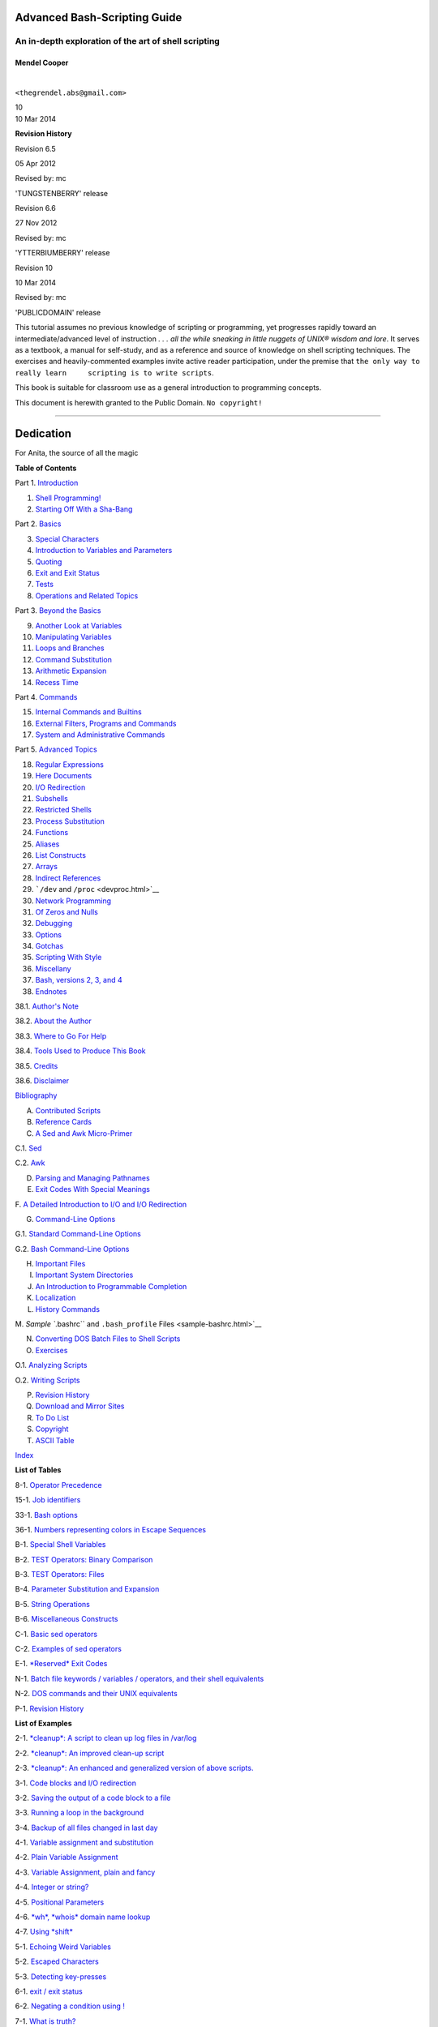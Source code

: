 Advanced Bash-Scripting Guide
=============================

An in-depth exploration of the art of shell scripting
-----------------------------------------------------

Mendel Cooper
~~~~~~~~~~~~~

| 

``<thegrendel.abs@gmail.com>``

| 10

| 10 Mar 2014

**Revision History**

Revision 6.5

05 Apr 2012

Revised by: mc

'TUNGSTENBERRY' release

Revision 6.6

27 Nov 2012

Revised by: mc

'YTTERBIUMBERRY' release

Revision 10

10 Mar 2014

Revised by: mc

'PUBLICDOMAIN' release

This tutorial assumes no previous knowledge of scripting or programming,
yet progresses rapidly toward an intermediate/advanced level of
instruction *. . . all the while sneaking in little nuggets of UNIX®
wisdom and lore*. It serves as a textbook, a manual for self-study, and
as a reference and source of knowledge on shell scripting techniques.
The exercises and heavily-commented examples invite active reader
participation, under the premise that
``the only way to really learn     scripting is to write scripts``.

This book is suitable for classroom use as a general introduction to
programming concepts.

This document is herewith granted to the Public Domain.
``No copyright!``

--------------

Dedication
==========

For Anita, the source of all the magic

**Table of Contents**

Part 1. `Introduction <part1.html>`__

1. `Shell Programming! <why-shell.html>`__

2. `Starting Off With a Sha-Bang <sha-bang.html>`__

Part 2. `Basics <part2.html>`__

3. `Special Characters <special-chars.html>`__

4. `Introduction to Variables and Parameters <variables.html>`__

5. `Quoting <quoting.html>`__

6. `Exit and Exit Status <exit-status.html>`__

7. `Tests <tests.html>`__

8. `Operations and Related Topics <operations.html>`__

Part 3. `Beyond the Basics <part3.html>`__

9. `Another Look at Variables <variables2.html>`__

10. `Manipulating Variables <manipulatingvars.html>`__

11. `Loops and Branches <loops.html>`__

12. `Command Substitution <commandsub.html>`__

13. `Arithmetic Expansion <arithexp.html>`__

14. `Recess Time <recess-time.html>`__

Part 4. `Commands <part4.html>`__

15. `Internal Commands and Builtins <internal.html>`__

16. `External Filters, Programs and Commands <external.html>`__

17. `System and Administrative Commands <system.html>`__

Part 5. `Advanced Topics <part5.html>`__

18. `Regular Expressions <regexp.html>`__

19. `Here Documents <here-docs.html>`__

20. `I/O Redirection <io-redirection.html>`__

21. `Subshells <subshells.html>`__

22. `Restricted Shells <restricted-sh.html>`__

23. `Process Substitution <process-sub.html>`__

24. `Functions <functions.html>`__

25. `Aliases <aliases.html>`__

26. `List Constructs <list-cons.html>`__

27. `Arrays <arrays.html>`__

28. `Indirect References <ivr.html>`__

29. ```/dev`` and ``/proc`` <devproc.html>`__

30. `Network Programming <networkprogramming.html>`__

31. `Of Zeros and Nulls <zeros.html>`__

32. `Debugging <debugging.html>`__

33. `Options <options.html>`__

34. `Gotchas <gotchas.html>`__

35. `Scripting With Style <scrstyle.html>`__

36. `Miscellany <miscellany.html>`__

37. `Bash, versions 2, 3, and 4 <bash2.html>`__

38. `Endnotes <endnotes.html>`__

38.1. `Author's Note <authorsnote.html>`__

38.2. `About the Author <aboutauthor.html>`__

38.3. `Where to Go For Help <wherehelp.html>`__

38.4. `Tools Used to Produce This Book <toolsused.html>`__

38.5. `Credits <credits.html>`__

38.6. `Disclaimer <disclaimer.html>`__

`Bibliography <biblio.html>`__

A. `Contributed Scripts <contributed-scripts.html>`__

B. `Reference Cards <refcards.html>`__

C. `A Sed and Awk Micro-Primer <sedawk.html>`__

C.1. `Sed <x23170.html>`__

C.2. `Awk <awk.html>`__

D. `Parsing and Managing Pathnames <pathmanagement.html>`__

E. `Exit Codes With Special Meanings <exitcodes.html>`__

F. `A Detailed Introduction to I/O and I/O
Redirection <ioredirintro.html>`__

G. `Command-Line Options <command-line-options.html>`__

G.1. `Standard Command-Line Options <standard-options.html>`__

G.2. `Bash Command-Line Options <bash-options.html>`__

H. `Important Files <files.html>`__

I. `Important System Directories <systemdirs.html>`__

J. `An Introduction to Programmable Completion <tabexpansion.html>`__

K. `Localization <localization.html>`__

L. `History Commands <histcommands.html>`__

M. `Sample ``.bashrc`` and ``.bash_profile``
Files <sample-bashrc.html>`__

N. `Converting DOS Batch Files to Shell Scripts <dosbatch.html>`__

O. `Exercises <exercises.html>`__

O.1. `Analyzing Scripts <scriptanalysis.html>`__

O.2. `Writing Scripts <writingscripts.html>`__

P. `Revision History <revisionhistory.html>`__

Q. `Download and Mirror Sites <mirrorsites.html>`__

R. `To Do List <todolist.html>`__

S. `Copyright <copyright.html>`__

T. `ASCII Table <asciitable.html>`__

`Index <xrefindex.html>`__

**List of Tables**

8-1. `Operator Precedence <opprecedence.html#AEN4294>`__

15-1. `Job identifiers <x9644.html#JOBIDTABLE>`__

33-1. `Bash options <options.html#AEN19601>`__

36-1. `Numbers representing colors in Escape
Sequences <colorizing.html#AEN20327>`__

B-1. `Special Shell Variables <refcards.html#AEN22402>`__

B-2. `TEST Operators: Binary Comparison <refcards.html#AEN22473>`__

B-3. `TEST Operators: Files <refcards.html#AEN22593>`__

B-4. `Parameter Substitution and Expansion <refcards.html#AEN22728>`__

B-5. `String Operations <refcards.html#AEN22828>`__

B-6. `Miscellaneous Constructs <refcards.html#AEN22979>`__

C-1. `Basic sed operators <x23170.html#AEN23200>`__

C-2. `Examples of sed operators <x23170.html#AEN23271>`__

E-1. `*Reserved* Exit Codes <exitcodes.html#AEN23549>`__

N-1. `Batch file keywords / variables / operators, and their shell
equivalents <dosbatch.html#AEN24336>`__

N-2. `DOS commands and their UNIX
equivalents <dosbatch.html#AEN24545>`__

P-1. `Revision History <revisionhistory.html#AEN25364>`__

**List of Examples**

2-1. `*cleanup*: A script to clean up log files in
/var/log <sha-bang.html#EX1>`__

2-2. `*cleanup*: An improved clean-up script <sha-bang.html#EX1A>`__

2-3. `*cleanup*: An enhanced and generalized version of above
scripts. <sha-bang.html#EX2>`__

3-1. `Code blocks and I/O redirection <special-chars.html#EX8>`__

3-2. `Saving the output of a code block to a
file <special-chars.html#RPMCHECK>`__

3-3. `Running a loop in the background <special-chars.html#BGLOOP>`__

3-4. `Backup of all files changed in last
day <special-chars.html#EX58>`__

4-1. `Variable assignment and substitution <varsubn.html#EX9>`__

4-2. `Plain Variable Assignment <varassignment.html#EX15>`__

4-3. `Variable Assignment, plain and fancy <varassignment.html#EX16>`__

4-4. `Integer or string? <untyped.html#INTORSTRING>`__

4-5. `Positional Parameters <othertypesv.html#EX17>`__

4-6. `*wh*, *whois* domain name lookup <othertypesv.html#EX18>`__

4-7. `Using *shift* <othertypesv.html#EX19>`__

5-1. `Echoing Weird Variables <quotingvar.html#WEIRDVARS>`__

5-2. `Escaped Characters <escapingsection.html#ESCAPED>`__

5-3. `Detecting key-presses <escapingsection.html#BASHEK>`__

6-1. `exit / exit status <exit-status.html#EX5>`__

6-2. `Negating a condition using ! <exit-status.html#NEGCOND>`__

7-1. `What is truth? <testconstructs.html#EX10>`__

7-2. `Equivalence of *test*, ``/usr/bin/test``, [ ], and
``/usr/bin/[`` <testconstructs.html#EX11>`__

7-3. `Arithmetic Tests using (( )) <testconstructs.html#ARITHTESTS>`__

7-4. `Testing for broken links <fto.html#BROKENLINK>`__

7-5. `Arithmetic and string comparisons <comparison-ops.html#EX13>`__

7-6. `Testing whether a string is
*null* <comparison-ops.html#STRTEST>`__

7-7. `*zmore* <comparison-ops.html#EX14>`__

8-1. `Greatest common divisor <ops.html#GCD>`__

8-2. `Using Arithmetic Operations <ops.html#ARITHOPS>`__

8-3. `Compound Condition Tests Using && and \|\| <ops.html#ANDOR>`__

8-4. `Representation of numerical
constants <numerical-constants.html#NUMBERS>`__

8-5. `C-style manipulation of variables <dblparens.html#CVARS>`__

9-1. `$IFS and whitespace <internalvariables.html#IFSH>`__

9-2. `Timed Input <internalvariables.html#TMDIN>`__

9-3. `Once more, timed input <internalvariables.html#TIMEOUT>`__

9-4. `Timed *read* <internalvariables.html#TOUT>`__

9-5. `Am I root? <internalvariables.html#AMIROOT>`__

9-6. `*arglist*: Listing arguments with $\* and
$@ <internalvariables.html#ARGLIST>`__

9-7. `Inconsistent ``$*`` and ``$@``
behavior <internalvariables.html#INCOMPAT>`__

9-8. ```$*`` and ``$@`` when ``$IFS`` is
empty <internalvariables.html#IFSEMPTY>`__

9-9. `Underscore variable <internalvariables.html#USCREF>`__

9-10. `Using *declare* to type variables <declareref.html#EX20>`__

9-11. `Generating random numbers <randomvar.html#EX21>`__

9-12. `Picking a random card from a deck <randomvar.html#PICKCARD>`__

9-13. `Brownian Motion Simulation <randomvar.html#BROWNIAN>`__

9-14. `Random between values <randomvar.html#RANDOMBETWEEN>`__

9-15. `Rolling a single die with RANDOM <randomvar.html#RANDOMTEST>`__

9-16. `Reseeding RANDOM <randomvar.html#SEEDINGRANDOM>`__

9-17. `Pseudorandom numbers,
using <randomvar.html#RANDOM2>`__\ `awk <awk.html#AWKREF>`__

10-1. `Inserting a blank line between paragraphs in a text
file <string-manipulation.html#PARAGRAPHSPACE>`__

10-2. `Generating an 8-character "random"
string <string-manipulation.html#RANDSTRING>`__

10-3. `Converting graphic file formats, with filename
change <string-manipulation.html#CVT>`__

10-4. `Converting streaming audio files to
*ogg* <string-manipulation.html#RA2OGG>`__

10-5. `Emulating *getopt* <string-manipulation.html#GETOPTSIMPLE>`__

10-6. `Alternate ways of extracting and locating
substrings <string-manipulation.html#SUBSTRINGEX>`__

10-7. `Using parameter substitution and error
messages <parameter-substitution.html#EX6>`__

10-8. `Parameter substitution and "usage"
messages <parameter-substitution.html#USAGEMESSAGE>`__

10-9. `Length of a variable <parameter-substitution.html#LENGTH>`__

10-10. `Pattern matching in parameter
substitution <parameter-substitution.html#PATTMATCHING>`__

10-11. `Renaming file extensions: <parameter-substitution.html#RFE>`__

10-12. `Using pattern matching to parse arbitrary
strings <parameter-substitution.html#EX7>`__

10-13. `Matching patterns at prefix or suffix of
string <parameter-substitution.html#VARMATCH>`__

11-1. `Simple *for* loops <loops1.html#EX22>`__

11-2. `*for* loop with two parameters in each [list]
element <loops1.html#EX22A>`__

11-3. `*Fileinfo:* operating on a file list contained in a
variable <loops1.html#FILEINFO>`__

11-4. `Operating on a parameterized file
list <loops1.html#FILEINFO01>`__

11-5. `Operating on files with a *for* loop <loops1.html#LISTGLOB>`__

11-6. `Missing ``in [list]`` in a *for* loop <loops1.html#EX23>`__

11-7. `Generating the ``[list]`` in a *for* loop with command
substitution <loops1.html#FORLOOPCMD>`__

11-8. `A *grep* replacement for binary files <loops1.html#BINGREP>`__

11-9. `Listing all users on the system <loops1.html#USERLIST>`__

11-10. `Checking all the binaries in a directory for
authorship <loops1.html#FINDSTRING>`__

11-11. `Listing the *symbolic links* in a
directory <loops1.html#SYMLINKS>`__

11-12. `Symbolic links in a directory, saved to a
file <loops1.html#SYMLINKS2>`__

11-13. `A C-style *for* loop <loops1.html#FORLOOPC>`__

11-14. `Using *efax* in batch mode <loops1.html#EX24>`__

11-15. `Simple *while* loop <loops1.html#EX25>`__

11-16. `Another *while* loop <loops1.html#EX26>`__

11-17. `*while* loop with multiple conditions <loops1.html#EX26A>`__

11-18. `C-style syntax in a *while* loop <loops1.html#WHLOOPC>`__

11-19. `*until* loop <loops1.html#EX27>`__

11-20. `Nested Loop <nestedloops.html#NESTEDLOOP>`__

11-21. `Effects of *break* and **continue** in a
loop <loopcontrol.html#EX28>`__

11-22. `Breaking out of multiple loop
levels <loopcontrol.html#BREAKLEVELS>`__

11-23. `Continuing at a higher loop
level <loopcontrol.html#CONTINUELEVELS>`__

11-24. `Using *continue N* in an actual
task <loopcontrol.html#CONTINUENEX>`__

11-25. `Using *case* <testbranch.html#EX29>`__

11-26. `Creating menus using *case* <testbranch.html#EX30>`__

11-27. `Using *command substitution* to generate the *case*
variable <testbranch.html#CASECMD>`__

11-28. `Simple string matching <testbranch.html#MATCHSTRING>`__

11-29. `Checking for alphabetic input <testbranch.html#ISALPHA>`__

11-30. `Creating menus using *select* <testbranch.html#EX31>`__

11-31. `Creating menus using *select* in a
function <testbranch.html#EX32>`__

12-1. `Stupid script tricks <commandsub.html#STUPSCR>`__

12-2. `Generating a variable from a loop <commandsub.html#CSUBLOOP>`__

12-3. `Finding anagrams <commandsub.html#AGRAM2>`__

15-1. `A script that spawns multiple instances of
itself <internal.html#SPAWNSCR>`__

15-2. `*printf* in action <internal.html#EX47>`__

15-3. `Variable assignment, using *read* <internal.html#EX36>`__

15-4. `What happens when *read* has no
variable <internal.html#READNOVAR>`__

15-5. `Multi-line input to *read* <internal.html#READR>`__

15-6. `Detecting the arrow keys <internal.html#ARROWDETECT>`__

15-7. `Using *read* with <internal.html#READREDIR>`__\ `file
redirection <io-redirection.html#IOREDIRREF>`__

15-8. `Problems reading from a pipe <internal.html#READPIPE>`__

15-9. `Changing the current working directory <internal.html#EX37>`__

15-10. `Letting *let* do arithmetic. <internal.html#EX46>`__

15-11. `Showing the effect of *eval* <internal.html#EX43>`__

15-12. `Using *eval* to select among
variables <internal.html#ARRCHOICE>`__

15-13. `*Echoing* the *command-line
parameters* <internal.html#ECHOPARAMS>`__

15-14. `Forcing a log-off <internal.html#EX44>`__

15-15. `A version of *rot13* <internal.html#ROT14>`__

15-16. `Using *set* with positional parameters <internal.html#EX34>`__

15-17. `Reversing the positional
parameters <internal.html#REVPOSPARAMS>`__

15-18. `Reassigning the positional parameters <internal.html#SETPOS>`__

15-19. `"Unsetting" a variable <internal.html#UNS>`__

15-20. `Using *export* to pass a variable to an embedded *awk*
script <internal.html#COLTOTALER3>`__

15-21. `Using *getopts* to read the options/arguments passed to a
script <internal.html#EX33>`__

15-22. `"Including" a data file <internal.html#EX38>`__

15-23. `A (useless) script that sources
itself <internal.html#SELFSOURCE>`__

15-24. `Effects of *exec* <internal.html#EX54>`__

15-25. `A script that *exec's* itself <internal.html#SELFEXEC>`__

15-26. `Waiting for a process to finish before
proceeding <x9644.html#EX39>`__

15-27. `A script that kills itself <x9644.html#SELFDESTRUCT>`__

16-1. `Using *ls* to create a table of contents for burning a CDR
disk <basic.html#EX40>`__

16-2. `Hello or Good-bye <basic.html#HELLOL>`__

16-3. `*Badname*, eliminate file names in current directory containing
bad characters
and <moreadv.html#EX57>`__\ `whitespace <special-chars.html#WHITESPACEREF>`__.

16-4. `Deleting a file by its *inode* number <moreadv.html#IDELETE>`__

16-5. `Logfile: Using *xargs* to monitor system
log <moreadv.html#EX41>`__

16-6. `Copying files in current directory to
another <moreadv.html#EX42>`__

16-7. `Killing processes by name <moreadv.html#KILLBYNAME>`__

16-8. `Word frequency analysis using *xargs* <moreadv.html#WF2>`__

16-9. `Using *expr* <moreadv.html#EX45>`__

16-10. `Using *date* <timedate.html#EX51>`__

16-11. `*Date* calculations <timedate.html#DATECALC>`__

16-12. `Word Frequency Analysis <textproc.html#WF>`__

16-13. `Which files are scripts? <textproc.html#SCRIPTDETECTOR>`__

16-14. `Generating 10-digit random numbers <textproc.html#RND>`__

16-15. `Using *tail* to monitor the system log <textproc.html#EX12>`__

16-16. `Printing out the *From* lines in stored e-mail
messages <textproc.html#FROMSH>`__

16-17. `Emulating *grep* in a script <textproc.html#GRP>`__

16-18. `Crossword puzzle solver <textproc.html#CWSOLVER>`__

16-19. `Looking up definitions in Webster's 1913
Dictionary <textproc.html#DICTLOOKUP>`__

16-20. `Checking words in a list for validity <textproc.html#LOOKUP>`__

16-21. `*toupper*: Transforms a file to all
uppercase. <textproc.html#EX49>`__

16-22. `*lowercase*: Changes all filenames in working directory to
lowercase. <textproc.html#LOWERCASE>`__

16-23. `*du*: DOS to UNIX text file conversion. <textproc.html#DU>`__

16-24. `*rot13*: ultra-weak encryption. <textproc.html#ROT13>`__

16-25. `Generating "Crypto-Quote" Puzzles <textproc.html#CRYPTOQUOTE>`__

16-26. `Formatted file listing. <textproc.html#EX50>`__

16-27. `Using *column* to format a directory
listing <textproc.html#COL>`__

16-28. `*nl*: A self-numbering script. <textproc.html#LNUM>`__

16-29. `*manview*: Viewing formatted manpages <textproc.html#MANVIEW>`__

16-30. `Using *cpio* to move a directory tree <filearchiv.html#EX48>`__

16-31. `Unpacking an *rpm* archive <filearchiv.html#DERPM>`__

16-32. `Stripping comments from C program
files <filearchiv.html#STRIPC>`__

16-33. `Exploring ``/usr/X11R6/bin`` <filearchiv.html#WHAT>`__

16-34. `An "improved" *strings* command <filearchiv.html#WSTRINGS>`__

16-35. `Using *cmp* to compare two files within a
script. <filearchiv.html#FILECOMP>`__

16-36. `*basename* and *dirname* <filearchiv.html#EX35>`__

16-37. `A script that copies itself in
sections <filearchiv.html#SPLITCOPY>`__

16-38. `Checking file integrity <filearchiv.html#FILEINTEGRITY>`__

16-39. `Uudecoding encoded files <filearchiv.html#EX52>`__

16-40. `Finding out where to report a
spammer <communications.html#SPAMLOOKUP>`__

16-41. `Analyzing a spam domain <communications.html#ISSPAMMER>`__

16-42. `Getting a stock quote <communications.html#QUOTEFETCH>`__

16-43. `Updating FC4 <communications.html#FC4UPD>`__

16-44. `Using *ssh* <communications.html#REMOTE>`__

16-45. `A script that mails itself <communications.html#SELFMAILER>`__

16-46. `Generating prime numbers <mathc.html#PRIMES2>`__

16-47. `Monthly Payment on a Mortgage <mathc.html#MONTHLYPMT>`__

16-48. `Base Conversion <mathc.html#BASE>`__

16-49. `Invoking *bc* using a *here document* <mathc.html#ALTBC>`__

16-50. `Calculating PI <mathc.html#CANNON>`__

16-51. `Converting a decimal number to
hexadecimal <mathc.html#HEXCONVERT>`__

16-52. `Factoring <mathc.html#FACTR>`__

16-53. `Calculating the hypotenuse of a triangle <mathc.html#HYPOT>`__

16-54. `Using *seq* to generate loop arguments <extmisc.html#EX53>`__

16-55. `Letter Count" <extmisc.html#LETTERCOUNT>`__

16-56. `Using *getopt* to parse command-line
options <extmisc.html#EX33A>`__

16-57. `A script that copies itself <extmisc.html#SELFCOPY>`__

16-58. `Exercising *dd* <extmisc.html#EXERCISINGDD>`__

16-59. `Capturing Keystrokes <extmisc.html#DDKEYPRESS>`__

16-60. `Preparing a bootable SD card for the *Raspberry
Pi* <extmisc.html#RPSDCARD>`__

16-61. `Securely deleting a file <extmisc.html#BLOTOUT>`__

16-62. `Filename generator <extmisc.html#TEMPFILENAME>`__

16-63. `Converting meters to miles <extmisc.html#UNITCONVERSION>`__

16-64. `Using *m4* <extmisc.html#M4>`__

17-1. `Setting a new password <system.html#SETNEWPW>`__

17-2. `Setting an *erase* character <system.html#ERASE>`__

17-3. `*secret password*: Turning off terminal
echoing <system.html#SECRETPW>`__

17-4. `Keypress detection <system.html#KEYPRESS>`__

17-5. `Checking a remote server for *identd* <system.html#ISCAN>`__

17-6. `*pidof* helps kill a process <system.html#KILLPROCESS>`__

17-7. `Checking a CD image <system.html#ISOMOUNTREF>`__

17-8. `Creating a filesystem in a file <system.html#CREATEFS>`__

17-9. `Adding a new hard drive <system.html#ADDDRV>`__

17-10. `Using *umask* to hide an output file from prying
eyes <system.html#ROT13A>`__

17-11. `*Backlight*: changes the brightness of the (laptop) screen
backlight <system.html#BACKLIGHT>`__

17-12. `*killall*, from ``/etc/rc.d/init.d`` <sysscripts.html#EX55>`__

19-1. `*broadcast*: Sends message to everyone logged
in <here-docs.html#EX70>`__

19-2. `*dummyfile*: Creates a 2-line dummy file <here-docs.html#EX69>`__

19-3. `Multi-line message using *cat* <here-docs.html#EX71>`__

19-4. `Multi-line message, with tabs
suppressed <here-docs.html#EX71A>`__

19-5. `Here document with replaceable
parameters <here-docs.html#EX71B>`__

19-6. `Upload a file pair to *Sunsite* incoming
directory <here-docs.html#EX72>`__

19-7. `Parameter substitution turned off <here-docs.html#EX71C>`__

19-8. `A script that generates another
script <here-docs.html#GENERATESCRIPT>`__

19-9. `Here documents and functions <here-docs.html#HF>`__

19-10. `"Anonymous" Here Document <here-docs.html#ANONHEREDOC>`__

19-11. `Commenting out a block of code <here-docs.html#COMMENTBLOCK>`__

19-12. `A self-documenting script <here-docs.html#SELFDOCUMENT>`__

19-13. `Prepending a line to a file <x17837.html#PREPENDEX>`__

19-14. `Parsing a mailbox <x17837.html#MAILBOXGREP>`__

20-1. `Redirecting ``stdin`` using *exec* <x17974.html#REDIR1>`__

20-2. `Redirecting ``stdout`` using
*exec* <x17974.html#REASSIGNSTDOUT>`__

20-3. `Redirecting both ``stdin`` and ``stdout`` in the same script with
*exec* <x17974.html#UPPERCONV>`__

20-4. `Avoiding a subshell <x17974.html#AVOIDSUBSHELL>`__

20-5. `Redirected *while* loop <redircb.html#REDIR2>`__

20-6. `Alternate form of redirected *while*
loop <redircb.html#REDIR2A>`__

20-7. `Redirected *until* loop <redircb.html#REDIR3>`__

20-8. `Redirected *for* loop <redircb.html#REDIR4>`__

20-9. `Redirected *for* loop (both ``stdin`` and ``stdout``
redirected) <redircb.html#REDIR4A>`__

20-10. `Redirected *if/then* test <redircb.html#REDIR5>`__

20-11. `Data file *names.data* for above
examples <redircb.html#NAMESDATA>`__

20-12. `Logging events <redirapps.html#LOGEVENTS>`__

21-1. `Variable scope in a subshell <subshells.html#SUBSHELL>`__

21-2. `List User Profiles <subshells.html#ALLPROFS>`__

21-3. `Running parallel processes in
subshells <subshells.html#PARALLEL-PROCESSES>`__

22-1. `Running a script in restricted
mode <restricted-sh.html#RESTRICTED>`__

23-1. `Code block redirection without forking <process-sub.html#WRPS>`__

23-2. `Redirecting the output of *process substitution* into a
loop. <process-sub.html#PSUBP>`__

24-1. `Simple functions <functions.html#EX59>`__

24-2. `Function Taking Parameters <complexfunct.html#EX60>`__

24-3. `Functions and command-line args passed to the
script <complexfunct.html#FUNCCMDLINEARG>`__

24-4. `Passing an indirect reference to a
function <complexfunct.html#INDFUNC>`__

24-5. `Dereferencing a parameter passed to a
function <complexfunct.html#DEREFERENCECL>`__

24-6. `Again, dereferencing a parameter passed to a
function <complexfunct.html#REFPARAMS>`__

24-7. `Maximum of two numbers <complexfunct.html#MAX>`__

24-8. `Converting numbers to Roman numerals <complexfunct.html#EX61>`__

24-9. `Testing large return values in a
function <complexfunct.html#RETURNTEST>`__

24-10. `Comparing two large integers <complexfunct.html#MAX2>`__

24-11. `Real name from username <complexfunct.html#REALNAME>`__

24-12. `Local variable visibility <localvar.html#EX62>`__

24-13. `Demonstration of a simple recursive
function <localvar.html#RECURSIONDEMO>`__

24-14. `Another simple demonstration <localvar.html#RECURSIONDEMO2>`__

24-15. `Recursion, using a local variable <localvar.html#EX63>`__

24-16. `*The Fibonacci Sequence* <recurnolocvar.html#FIBO>`__

24-17. `*The Towers of Hanoi* <recurnolocvar.html#HANOI>`__

25-1. `Aliases within a script <aliases.html#AL>`__

25-2. `*unalias*: Setting and unsetting an alias <aliases.html#UNAL>`__

26-1. `Using an *and list* to test for command-line
arguments <list-cons.html#EX64>`__

26-2. `Another command-line arg test using an *and
list* <list-cons.html#ANDLIST2>`__

26-3. `Using *or lists* in combination with an *and
list* <list-cons.html#EX65>`__

27-1. `Simple array usage <arrays.html#EX66>`__

27-2. `Formatting a poem <arrays.html#POEM>`__

27-3. `Various array operations <arrays.html#ARRAYOPS>`__

27-4. `String operations on arrays <arrays.html#ARRAYSTROPS>`__

27-5. `Loading the contents of a script into an
array <arrays.html#SCRIPTARRAY>`__

27-6. `Some special properties of arrays <arrays.html#EX67>`__

27-7. `Of empty arrays and empty elements <arrays.html#EMPTYARRAY>`__

27-8. `Initializing arrays <arrays.html#ARRAYASSIGN>`__

27-9. `Copying and concatenating arrays <arrays.html#COPYARRAY>`__

27-10. `More on concatenating arrays <arrays.html#ARRAYAPPEND>`__

27-11. `The Bubble Sort <arrays.html#BUBBLE>`__

27-12. `Embedded arrays and indirect references <arrays.html#EMBARR>`__

27-13. `The Sieve of Eratosthenes <arrays.html#EX68>`__

27-14. `The Sieve of Eratosthenes, Optimized <arrays.html#EX68A>`__

27-15. `Emulating a push-down stack <arrays.html#STACKEX>`__

27-16. `Complex array application: *Exploring a weird mathematical
series* <arrays.html#QFUNCTION>`__

27-17. `Simulating a two-dimensional array, then tilting
it <arrays.html#TWODIM>`__

28-1. `Indirect Variable References <ivr.html#INDREF>`__

28-2. `Passing an indirect reference to *awk* <ivr.html#COLTOTALER2>`__

29-1. `Using ``/dev/tcp`` for troubleshooting <devref1.html#DEVTCP>`__

29-2. `Playing music <devref1.html#MUSICSCR>`__

29-3. `Finding the process associated with a
PID <procref1.html#PIDID>`__

29-4. `On-line connect status <procref1.html#CONSTAT>`__

30-1. `Print the server environment <networkprogramming.html#TESTCGI>`__

30-2. `IP addresses <networkprogramming.html#IPADDRESSES>`__

31-1. `Hiding the cookie jar <zeros.html#COOKIES>`__

31-2. `Setting up a swapfile using ``/dev/zero`` <zeros.html#EX73>`__

31-3. `Creating a ramdisk <zeros.html#RAMDISK>`__

32-1. `A buggy script <debugging.html#EX74>`__

32-2.
`Missing <debugging.html#MISSINGKEYWORD>`__\ `keyword <internal.html#KEYWORDREF>`__

32-3. `*test24*: another buggy script <debugging.html#EX75>`__

32-4. `Testing a condition with an *assert* <debugging.html#ASSERT>`__

32-5. `Trapping at exit <debugging.html#EX76>`__

32-6. `Cleaning up after **Control-C** <debugging.html#ONLINE>`__

32-7. `A Simple Implementation of a Progress
Bar <debugging.html#PROGRESSBAR2>`__

32-8. `Tracing a variable <debugging.html#VARTRACE>`__

32-9. `Running multiple processes (on an SMP
box) <debugging.html#MULTIPLEPROC>`__

34-1. `Numerical and string comparison are not
equivalent <gotchas.html#BADOP>`__

34-2. `Subshell Pitfalls <gotchas.html#SUBPIT>`__

34-3. `Piping the output of *echo* to a *read* <gotchas.html#BADREAD>`__

36-1. `*shell wrapper* <wrapper.html#EX3>`__

36-2. `A slightly more complex *shell wrapper* <wrapper.html#EX4>`__

36-3. `A generic *shell wrapper* that writes to a
logfile <wrapper.html#LOGGINGWRAPPER>`__

36-4. `A *shell wrapper* around an awk script <wrapper.html#PRASC>`__

36-5. `A *shell wrapper* around another awk
script <wrapper.html#COLTOTALER>`__

36-6. `Perl embedded in a *Bash* script <wrapper.html#EX56>`__

36-7. `Bash and Perl scripts combined <wrapper.html#BASHANDPERL>`__

36-8. `Python embedded in a *Bash* script <wrapper.html#EX56PY>`__

36-9. `A script that speaks <wrapper.html#SPEECH0>`__

36-10. `A (useless) script that recursively calls
itself <recursionsct.html#RECURSE>`__

36-11. `A (useful) script that recursively calls
itself <recursionsct.html#PBOOK>`__

36-12. `Another (useful) script that recursively calls
itself <recursionsct.html#USRMNT>`__

36-13. `A "colorized" address database <colorizing.html#EX30A>`__

36-14. `Drawing a box <colorizing.html#DRAW-BOX>`__

36-15. `Echoing colored text <colorizing.html#COLORECHO>`__

36-16. `A "horserace" game <colorizing.html#HORSERACE>`__

36-17. `A Progress Bar <assortedtips.html#PROGRESSBAR>`__

36-18. `Return value trickery <assortedtips.html#MULTIPLICATION>`__

36-19. `Even more return value
trickery <assortedtips.html#SUMPRODUCT>`__

36-20. `Passing and returning arrays <assortedtips.html#ARRFUNC>`__

36-21. `Fun with anagrams <assortedtips.html#AGRAM>`__

36-22. `Widgets invoked from a shell
script <assortedtips.html#DIALOG>`__

36-23. `Test Suite <portabilityissues.html#TESTSUITE>`__

37-1. `String expansion <bashver2.html#EX77>`__

37-2. `Indirect variable references - the new
way <bashver2.html#EX78>`__

37-3. `Simple database application, using indirect variable
referencing <bashver2.html#RESISTOR>`__

37-4. `Using arrays and other miscellaneous trickery to deal four random
hands from a deck of cards <bashver2.html#CARDS>`__

37-5. `A simple address database <bashver4.html#FETCHADDRESS>`__

37-6. `A somewhat more elaborate address
database <bashver4.html#FETCHADDRESS2>`__

37-7. `Testing characters <bashver4.html#CASE4>`__

37-8. `Reading N characters <bashver4.html#READN>`__

37-9. `Using a *here document* to set a
variable <bashver4.html#HERECOMMSUB>`__

37-10. `Piping input to
a <bashver4.html#LASTPIPEOPT>`__\ `read <internal.html#READREF>`__

37-11. `Negative array indices <bashver4.html#NEGARRAY>`__

37-12. `Negative parameter in string-extraction
construct <bashver4.html#NEGOFFSET>`__

A-1. `*mailformat*: Formatting an e-mail
message <contributed-scripts.html#MAILFORMAT>`__

A-2. `*rn*: A simple-minded file renaming
utility <contributed-scripts.html#RN>`__

A-3. `*blank-rename*: Renames filenames containing
blanks <contributed-scripts.html#BLANKRENAME>`__

A-4. `*encryptedpw*: Uploading to an ftp site, using a locally encrypted
password <contributed-scripts.html#ENCRYPTEDPW>`__

A-5. `*copy-cd*: Copying a data CD <contributed-scripts.html#COPYCD>`__

A-6. `Collatz series <contributed-scripts.html#COLLATZ>`__

A-7. `*days-between*: Days between two
dates <contributed-scripts.html#DAYSBETWEEN>`__

A-8. `Making a *dictionary* <contributed-scripts.html#MAKEDICT>`__

A-9. `Soundex conversion <contributed-scripts.html#SOUNDEX>`__

A-10. `*Game of Life* <contributed-scripts.html#LIFESLOW>`__

A-11. `Data file for *Game of
Life* <contributed-scripts.html#GEN0DATA>`__

A-12. `*behead*: Removing mail and news message
headers <contributed-scripts.html#BEHEAD>`__

A-13. `*password*: Generating random 8-character
passwords <contributed-scripts.html#PW>`__

A-14. `*fifo*: Making daily backups, using named
pipes <contributed-scripts.html#FIFO>`__

A-15. `Generating prime numbers using the modulo
operator <contributed-scripts.html#PRIMES>`__

A-16. `*tree*: Displaying a directory
tree <contributed-scripts.html#TREE>`__

A-17. `*tree2*: Alternate directory tree
script <contributed-scripts.html#TREE2>`__

A-18. `*string functions*: C-style string
functions <contributed-scripts.html#STRING>`__

A-19. `Directory information <contributed-scripts.html#DIRECTORYINFO>`__

A-20. `Library of hash functions <contributed-scripts.html#HASHLIB>`__

A-21. `Colorizing text using hash
functions <contributed-scripts.html#HASHEXAMPLE>`__

A-22. `More on hash functions <contributed-scripts.html#HASHEX2>`__

A-23. `Mounting USB keychain storage
devices <contributed-scripts.html#USBINST>`__

A-24. `Converting to HTML <contributed-scripts.html#TOHTML>`__

A-25. `Preserving weblogs <contributed-scripts.html#ARCHIVWEBLOGS>`__

A-26. `Protecting literal
strings <contributed-scripts.html#PROTECTLITERAL>`__

A-27. `Unprotecting literal
strings <contributed-scripts.html#UNPROTECTLITERAL>`__

A-28. `Spammer Identification <contributed-scripts.html#ISSPAMMER2>`__

A-29. `Spammer Hunt <contributed-scripts.html#WHX>`__

A-30. `Making *wget* easier to
use <contributed-scripts.html#WGETTER2>`__

A-31. `A *podcasting* script <contributed-scripts.html#BASHPODDER>`__

A-32. `Nightly backup to a firewire
HD <contributed-scripts.html#NIGHTLYBACKUP>`__

A-33. `An expanded *cd* command <contributed-scripts.html#CDLL>`__

A-34. `A soundcard setup
script <contributed-scripts.html#SOUNDCARDON>`__

A-35. `Locating split paragraphs in a text
file <contributed-scripts.html#FINDSPLIT>`__

A-36. `Insertion sort <contributed-scripts.html#INSERTIONSORT>`__

A-37. `Standard Deviation <contributed-scripts.html#STDDEV>`__

A-38. `A *pad* file generator for shareware
authors <contributed-scripts.html#PADSW>`__

A-39. `A *man page* editor <contributed-scripts.html#MANED>`__

A-40. `Petals Around the Rose <contributed-scripts.html#PETALS>`__

A-41. `Quacky: a Perquackey-type word
game <contributed-scripts.html#QKY>`__

A-42. `Nim <contributed-scripts.html#NIM>`__

A-43. `A command-line stopwatch <contributed-scripts.html#STOPWATCH>`__

A-44. `An all-purpose shell scripting homework assignment
solution <contributed-scripts.html#HOMEWORK>`__

A-45. `The Knight's Tour <contributed-scripts.html#KTOUR>`__

A-46. `Magic Squares <contributed-scripts.html#MSQUARE>`__

A-47. `Fifteen Puzzle <contributed-scripts.html#FIFTEEN>`__

A-48. `*The Towers of Hanoi, graphic
version* <contributed-scripts.html#HANOI2>`__

A-49. `*The Towers of Hanoi, alternate graphic
version* <contributed-scripts.html#HANOI2A>`__

A-50. `An alternate version of
the <contributed-scripts.html#USEGETOPT>`__\ `getopt-simple.sh <string-manipulation.html#GETOPTSIMPLE>`__
script

A-51. `The version of the *UseGetOpt.sh* example used in
the <contributed-scripts.html#USEGETOPT2>`__\ `Tab Expansion
appendix <tabexpansion.html>`__

A-52. `Cycling through all the possible color
backgrounds <contributed-scripts.html#SHOWALLC>`__

A-53. `Morse Code Practice <contributed-scripts.html#SAMORSE>`__

A-54. `Base64 encoding/decoding <contributed-scripts.html#BASE64>`__

A-55. `Inserting text in a file using
*sed* <contributed-scripts.html#SEDAPPEND>`__

A-56. `The Gronsfeld Cipher <contributed-scripts.html#GRONSFELD>`__

A-57. `Bingo Number Generator <contributed-scripts.html#BINGO>`__

A-58. `Basics Reviewed <contributed-scripts.html#BASICSREVIEWED>`__

A-59. `Testing execution times of various
commands <contributed-scripts.html#TESTEXECTIME>`__

A-60. `Associative arrays vs. conventional arrays (execution
times) <contributed-scripts.html#ASSOCARRTEST>`__

C-1. `Counting Letter Occurrences <awk.html#LETTERCOUNT2>`__

J-1. `Completion script for
*UseGetOpt.sh* <tabexpansion.html#USEGETOPTEX>`__

M-1. `Sample ``.bashrc`` file <sample-bashrc.html#BASHRC>`__

M-2. ```.bash_profile`` file <sample-bashrc.html#BASHPROF>`__

N-1. `VIEWDATA.BAT: DOS Batch File <dosbatch.html#VIEWDAT>`__

N-2. `*viewdata.sh*: Shell Script Conversion of
VIEWDATA.BAT <dosbatch.html#VIEWDATA>`__

T-1. `A script that generates an ASCII
table <asciitable.html#ASCIISH>`__

T-2. `Another ASCII table script <asciitable.html#ASCII2SH>`__

T-3. `A third ASCII table script, using
*awk* <asciitable.html#ASCII3SH>`__

--------------

+--------------------------+--------------------------+--------------------------+
|                          |                          |
|                          |                          |
| `Next <part1.html>`__    | Introduction             |
+--------------------------+--------------------------+--------------------------+

